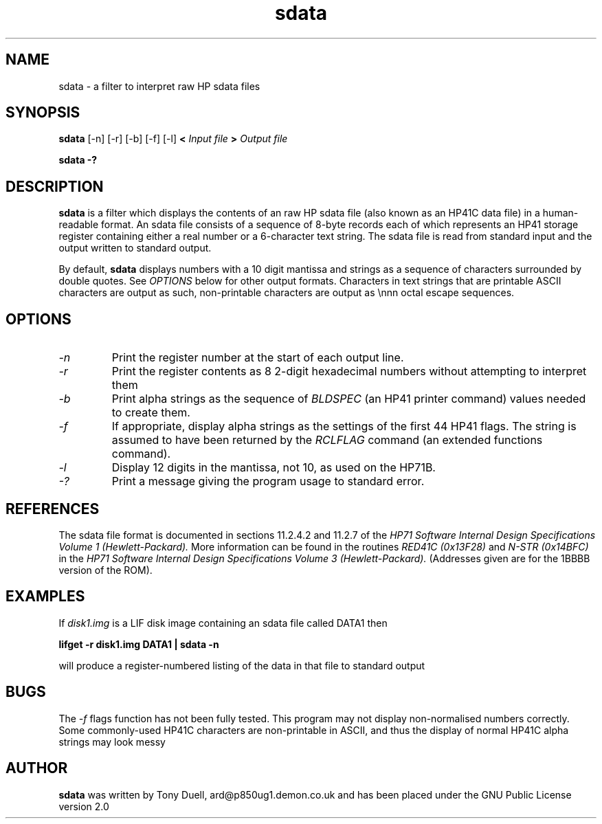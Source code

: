 .TH sdata 1 14-April-2018 "LIF Utilities" "LIF Utilities"
.SH NAME
sdata \- a filter to interpret raw HP sdata files
.SH SYNOPSIS
.B sdata
[\-n] [\-r] [\-b] [\-f] [\-l]
.B <
.I Input file
.B >
.I Output file
.PP
.B sdata \-?
.SH DESCRIPTION
.B sdata
is a filter which displays the contents of an raw HP sdata file (also known as
an HP41C data file) in a human\-readable format. An sdata file consists of
a sequence of 8\-byte records each of which represents an HP41 storage
register containing either a real number or a 6\-character text string.
The sdata file is read from standard input and the output written to
standard output. 
.PP
By default, 
.B sdata
displays numbers with a 10 digit mantissa and strings as a sequence of 
characters surrounded by double quotes. See
.I OPTIONS
below for other output formats. Characters in text strings that are printable
ASCII characters are output as such, non\-printable characters are output as
\\nnn octal escape sequences.
.SH OPTIONS
.TP
.I \-n
Print the register number at the start of each output line.
.TP
.I \-r 
Print the register contents as 8 2\-digit hexadecimal numbers without 
attempting to interpret them
.TP
.I \-b
Print alpha strings as the sequence of 
.I BLDSPEC
(an HP41 printer command) values needed to create them.
.TP
.I \-f
If appropriate, display alpha strings as the settings of the first 44 
HP41 flags. The string is assumed to have been returned by the
.I RCLFLAG
command (an extended functions command).
.TP
.I \-l
Display 12 digits in the mantissa, not 10, as used on the HP71B.
.TP
.I \-?
Print a message giving the program usage to standard error.
.SH REFERENCES
The sdata file format is documented in sections 11.2.4.2 and 11.2.7 of 
the 
.I HP71 Software Internal Design Specifications Volume 1 (Hewlett-Packard).
More information can be found in the routines
.I RED41C (0x13F28) 
and
.I N\-STR (0x14BFC)
in the
.I HP71 Software Internal Design Specifications Volume 3 (Hewlett-Packard).
(Addresses given are for the 1BBBB version of the ROM).
.SH EXAMPLES
If
.I disk1.img
is a LIF disk image containing an sdata file called DATA1 then
.PP
.B lifget \-r disk1.img DATA1 | sdata \-n 
.PP
will produce a register\-numbered listing of the data in that file to 
standard output
.SH BUGS
The 
.I \-f
flags function has not been fully tested. This program may not display
non\-normalised numbers correctly. Some commonly\-used HP41C characters are
non\-printable in ASCII, and thus the display of normal HP41C alpha strings
may look messy
.SH AUTHOR
.B sdata
was written by Tony Duell, ard@p850ug1.demon.co.uk and has been placed 
under the GNU Public License version 2.0
